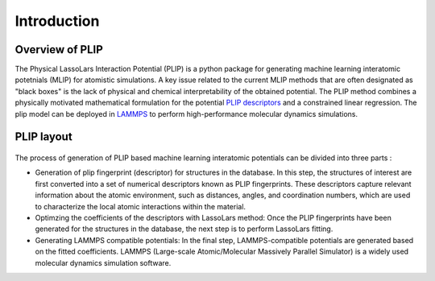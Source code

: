 Introduction
============
Overview of PLIP
-------------------

The Physical LassoLars Interaction Potential
(PLIP) is a python package for generating machine learning interatomic potetnials (MLIP) for atomistic simulations.
A key issue related to the current MLIP methods that are often designated as "black boxes" is the lack of physical
and chemical interpretability of the obtained potential. The PLIP method combines a physically motivated mathematical formulation for the
potential `PLIP descriptors <plip_>`_ and a constrained linear regression. The plip model can be deployed in `LAMMPS <lammps_>`_ to perform high-performance molecular dynamics simulations.

.. _plip: https://journals.aps.org/prb/abstract/10.1103/PhysRevB.107.174106
.. _lammps: https://docs.lammps.org/

PLIP layout
-----------
.. figure:: ../images/PLIP.png
   :align: center

The process of generation of PLIP based machine learning interatomic potentials can be divided into three parts :

*  Generation of plip fingerprint (descriptor) for  structures in the database. In this step, the structures of interest are first converted into a set of numerical descriptors known as PLIP fingerprints. These descriptors capture relevant information about the atomic environment, such as distances, angles, and coordination numbers, which are used to characterize the local atomic interactions within the material. 
*  Optimzing the  coefficients of the descriptors with LassoLars method: Once the PLIP fingerprints have been generated for the structures in the database, the next step is to perform LassoLars fitting.
*  Generating LAMMPS compatible potentials: In the final step, LAMMPS-compatible potentials are generated based on the fitted coefficients. LAMMPS (Large-scale Atomic/Molecular Massively Parallel Simulator) is a widely used molecular dynamics simulation software. 


